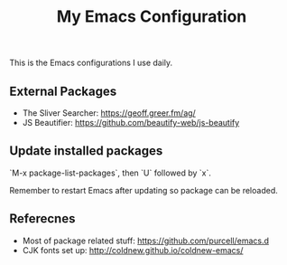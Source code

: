 #+TITLE: My Emacs Configuration

This is the Emacs configurations I use daily.


** External Packages

- The Sliver Searcher:  https://geoff.greer.fm/ag/
- JS Beautifier: https://github.com/beautify-web/js-beautify
 
** Update installed packages

`M-x package-list-packages`, then `U` followed by `x`.

Remember to restart Emacs after updating so package can be reloaded.

** Referecnes

- Most of package related stuff: https://github.com/purcell/emacs.d
- CJK fonts set up: http://coldnew.github.io/coldnew-emacs/
